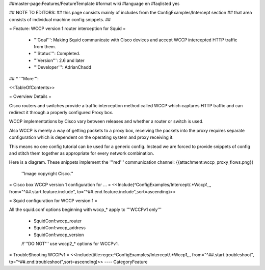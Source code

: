 ##master-page:Features/FeatureTemplate
#format wiki
#language en
#faqlisted yes

## NOTE TO EDITORS:
##  this page consists mainly of includes from the ConfigExamples/Intercept section
##  that area consists of individual machine config snippets.
##

= Feature: WCCP version 1 router interception for Squid =

 * '''Goal''': Making Squid communicate with Cisco devices and accept WCCP intercepted HTTP traffic from them.

 * '''Status''': Completed.

 * '''Version''': 2.6 and later

 * '''Developer''': AdrianChadd

## * '''More''': 

<<TableOfContents>>

= Overview Details =

Cisco routers and switches provide a traffic interception method called WCCP which captures HTTP traffic and can redirect it through a properly configured Proxy box.

WCCP implementations by Cisco vary between releases and whether a router or switch is used.

Also WCCP is merely a way of getting packets to a proxy box, receiving the packets into the proxy requires separate configuration which is dependent on the operating system and proxy receiving it.

This means no one config tutorial can be used for a generic config. Instead we are forced to provide snippets of config and stitch them together as appropriate for every network combination.

Here is a diagram. These snippets implement the '''red''' communication channel:
{{attachment:wccp_proxy_flows.png}}
 ''Image copyright Cisco.''

= Cisco box WCCP version 1 configuration for ... =
<<Include(^ConfigExamples/Intercept/.*Wccp1,,, from="^##.start.feature.include", to="^##.end.feature.include",sort=ascending)>>

= Squid configuration for WCCP version 1 =

All the squid.conf options beginning with wccp_* apply to '''WCCPv1 only'''

 * SquidConf:wccp_router
 * SquidConf:wccp_address
 * SquidConf:wccp_version

 /!\ '''DO NOT''' use wccp2_* options for WCCPv1.

= TroubleShooting WCCPv1 =
<<Include(title:regex:^ConfigExamples/Intercept/.*Wccp1,,, from="^##.start.troubleshoot", to="^##.end.troubleshoot",sort=ascending)>>
----
CategoryFeature
